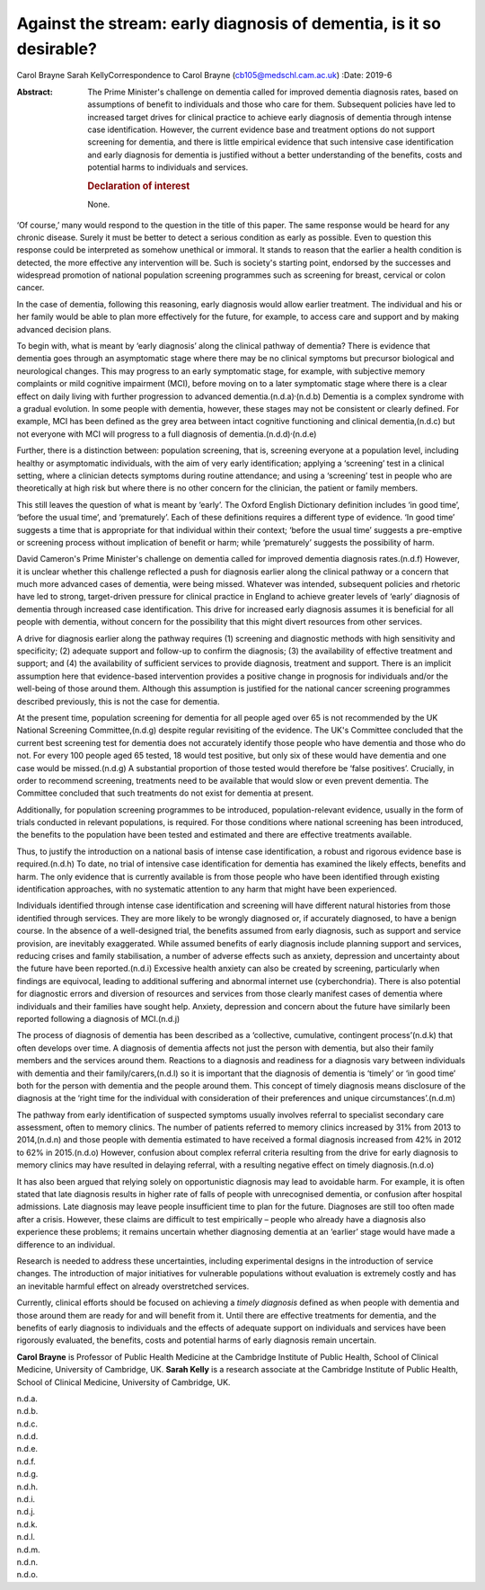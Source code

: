 ====================================================================
Against the stream: early diagnosis of dementia, is it so desirable?
====================================================================

Carol Brayne
Sarah KellyCorrespondence to Carol Brayne (cb105@medschl.cam.ac.uk)
:Date: 2019-6

:Abstract:
   The Prime Minister's challenge on dementia called for improved
   dementia diagnosis rates, based on assumptions of benefit to
   individuals and those who care for them. Subsequent policies have led
   to increased target drives for clinical practice to achieve early
   diagnosis of dementia through intense case identification. However,
   the current evidence base and treatment options do not support
   screening for dementia, and there is little empirical evidence that
   such intensive case identification and early diagnosis for dementia
   is justified without a better understanding of the benefits, costs
   and potential harms to individuals and services.

   .. rubric:: Declaration of interest
      :name: sec_a1

   None.


.. contents::
   :depth: 3
..

‘Of course,’ many would respond to the question in the title of this
paper. The same response would be heard for any chronic disease. Surely
it must be better to detect a serious condition as early as possible.
Even to question this response could be interpreted as somehow unethical
or immoral. It stands to reason that the earlier a health condition is
detected, the more effective any intervention will be. Such is society's
starting point, endorsed by the successes and widespread promotion of
national population screening programmes such as screening for breast,
cervical or colon cancer.

In the case of dementia, following this reasoning, early diagnosis would
allow earlier treatment. The individual and his or her family would be
able to plan more effectively for the future, for example, to access
care and support and by making advanced decision plans.

To begin with, what is meant by ‘early diagnosis’ along the clinical
pathway of dementia? There is evidence that dementia goes through an
asymptomatic stage where there may be no clinical symptoms but precursor
biological and neurological changes. This may progress to an early
symptomatic stage, for example, with subjective memory complaints or
mild cognitive impairment (MCI), before moving on to a later symptomatic
stage where there is a clear effect on daily living with further
progression to advanced dementia.(n.d.a)\ :sup:`,`\ (n.d.b) Dementia is
a complex syndrome with a gradual evolution. In some people with
dementia, however, these stages may not be consistent or clearly
defined. For example, MCI has been defined as the grey area between
intact cognitive functioning and clinical dementia,(n.d.c) but not
everyone with MCI will progress to a full diagnosis of
dementia.(n.d.d)\ :sup:`,`\ (n.d.e)

Further, there is a distinction between: population screening, that is,
screening everyone at a population level, including healthy or
asymptomatic individuals, with the aim of very early identification;
applying a ‘screening’ test in a clinical setting, where a clinician
detects symptoms during routine attendance; and using a ‘screening’ test
in people who are theoretically at high risk but where there is no other
concern for the clinician, the patient or family members.

This still leaves the question of what is meant by ‘early’. The Oxford
English Dictionary definition includes ‘in good time’, ‘before the usual
time’, and ‘prematurely’. Each of these definitions requires a different
type of evidence. ‘In good time’ suggests a time that is appropriate for
that individual within their context; ‘before the usual time’ suggests a
pre-emptive or screening process without implication of benefit or harm;
while ‘prematurely’ suggests the possibility of harm.

David Cameron's Prime Minister's challenge on dementia called for
improved dementia diagnosis rates.(n.d.f) However, it is unclear whether
this challenge reflected a push for diagnosis earlier along the clinical
pathway or a concern that much more advanced cases of dementia, were
being missed. Whatever was intended, subsequent policies and rhetoric
have led to strong, target-driven pressure for clinical practice in
England to achieve greater levels of ‘early’ diagnosis of dementia
through increased case identification. This drive for increased early
diagnosis assumes it is beneficial for all people with dementia, without
concern for the possibility that this might divert resources from other
services.

A drive for diagnosis earlier along the pathway requires (1) screening
and diagnostic methods with high sensitivity and specificity; (2)
adequate support and follow-up to confirm the diagnosis; (3) the
availability of effective treatment and support; and (4) the
availability of sufficient services to provide diagnosis, treatment and
support. There is an implicit assumption here that evidence-based
intervention provides a positive change in prognosis for individuals
and/or the well-being of those around them. Although this assumption is
justified for the national cancer screening programmes described
previously, this is not the case for dementia.

At the present time, population screening for dementia for all people
aged over 65 is not recommended by the UK National Screening
Committee,(n.d.g) despite regular revisiting of the evidence. The UK's
Committee concluded that the current best screening test for dementia
does not accurately identify those people who have dementia and those
who do not. For every 100 people aged 65 tested, 18 would test positive,
but only six of these would have dementia and one case would be
missed.(n.d.g) A substantial proportion of those tested would therefore
be ‘false positives’. Crucially, in order to recommend screening,
treatments need to be available that would slow or even prevent
dementia. The Committee concluded that such treatments do not exist for
dementia at present.

Additionally, for population screening programmes to be introduced,
population-relevant evidence, usually in the form of trials conducted in
relevant populations, is required. For those conditions where national
screening has been introduced, the benefits to the population have been
tested and estimated and there are effective treatments available.

Thus, to justify the introduction on a national basis of intense case
identification, a robust and rigorous evidence base is required.(n.d.h)
To date, no trial of intensive case identification for dementia has
examined the likely effects, benefits and harm. The only evidence that
is currently available is from those people who have been identified
through existing identification approaches, with no systematic attention
to any harm that might have been experienced.

Individuals identified through intense case identification and screening
will have different natural histories from those identified through
services. They are more likely to be wrongly diagnosed or, if accurately
diagnosed, to have a benign course. In the absence of a well-designed
trial, the benefits assumed from early diagnosis, such as support and
service provision, are inevitably exaggerated. While assumed benefits of
early diagnosis include planning support and services, reducing crises
and family stabilisation, a number of adverse effects such as anxiety,
depression and uncertainty about the future have been reported.(n.d.i)
Excessive health anxiety can also be created by screening, particularly
when findings are equivocal, leading to additional suffering and
abnormal internet use (cyberchondria). There is also potential for
diagnostic errors and diversion of resources and services from those
clearly manifest cases of dementia where individuals and their families
have sought help. Anxiety, depression and concern about the future have
similarly been reported following a diagnosis of MCI.(n.d.j)

The process of diagnosis of dementia has been described as a
‘collective, cumulative, contingent process’(n.d.k) that often develops
over time. A diagnosis of dementia affects not just the person with
dementia, but also their family members and the services around them.
Reactions to a diagnosis and readiness for a diagnosis vary between
individuals with dementia and their family/carers,(n.d.l) so it is
important that the diagnosis of dementia is ‘timely’ or ‘in good time’
both for the person with dementia and the people around them. This
concept of timely diagnosis means disclosure of the diagnosis at the
‘right time for the individual with consideration of their preferences
and unique circumstances’.(n.d.m)

The pathway from early identification of suspected symptoms usually
involves referral to specialist secondary care assessment, often to
memory clinics. The number of patients referred to memory clinics
increased by 31% from 2013 to 2014,(n.d.n) and those people with
dementia estimated to have received a formal diagnosis increased from
42% in 2012 to 62% in 2015.(n.d.o) However, confusion about complex
referral criteria resulting from the drive for early diagnosis to memory
clinics may have resulted in delaying referral, with a resulting
negative effect on timely diagnosis.(n.d.o)

It has also been argued that relying solely on opportunistic diagnosis
may lead to avoidable harm. For example, it is often stated that late
diagnosis results in higher rate of falls of people with unrecognised
dementia, or confusion after hospital admissions. Late diagnosis may
leave people insufficient time to plan for the future. Diagnoses are
still too often made after a crisis. However, these claims are difficult
to test empirically – people who already have a diagnosis also
experience these problems; it remains uncertain whether diagnosing
dementia at an ‘earlier’ stage would have made a difference to an
individual.

Research is needed to address these uncertainties, including
experimental designs in the introduction of service changes. The
introduction of major initiatives for vulnerable populations without
evaluation is extremely costly and has an inevitable harmful effect on
already overstretched services.

Currently, clinical efforts should be focused on achieving a *timely
diagnosis* defined as when people with dementia and those around them
are ready for and will benefit from it. Until there are effective
treatments for dementia, and the benefits of early diagnosis to
individuals and the effects of adequate support on individuals and
services have been rigorously evaluated, the benefits, costs and
potential harms of early diagnosis remain uncertain.

**Carol Brayne** is Professor of Public Health Medicine at the Cambridge
Institute of Public Health, School of Clinical Medicine, University of
Cambridge, UK. **Sarah Kelly** is a research associate at the Cambridge
Institute of Public Health, School of Clinical Medicine, University of
Cambridge, UK.

.. container:: references csl-bib-body hanging-indent
   :name: refs

   .. container:: csl-entry
      :name: ref-ref1

      n.d.a.

   .. container:: csl-entry
      :name: ref-ref2

      n.d.b.

   .. container:: csl-entry
      :name: ref-ref3

      n.d.c.

   .. container:: csl-entry
      :name: ref-ref4

      n.d.d.

   .. container:: csl-entry
      :name: ref-ref5

      n.d.e.

   .. container:: csl-entry
      :name: ref-ref6

      n.d.f.

   .. container:: csl-entry
      :name: ref-ref7

      n.d.g.

   .. container:: csl-entry
      :name: ref-ref8

      n.d.h.

   .. container:: csl-entry
      :name: ref-ref9

      n.d.i.

   .. container:: csl-entry
      :name: ref-ref10

      n.d.j.

   .. container:: csl-entry
      :name: ref-ref11

      n.d.k.

   .. container:: csl-entry
      :name: ref-ref12

      n.d.l.

   .. container:: csl-entry
      :name: ref-ref13

      n.d.m.

   .. container:: csl-entry
      :name: ref-ref14

      n.d.n.

   .. container:: csl-entry
      :name: ref-ref15

      n.d.o.
